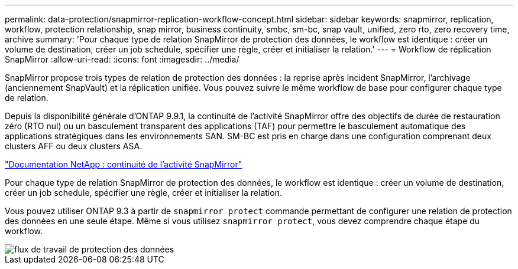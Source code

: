 ---
permalink: data-protection/snapmirror-replication-workflow-concept.html 
sidebar: sidebar 
keywords: snapmirror, replication, workflow, protection relationship, snap mirror, business continuity, smbc, sm-bc, snap vault, unified, zero rto, zero recovery time, archive 
summary: 'Pour chaque type de relation SnapMirror de protection des données, le workflow est identique : créer un volume de destination, créer un job schedule, spécifier une règle, créer et initialiser la relation.' 
---
= Workflow de réplication SnapMirror
:allow-uri-read: 
:icons: font
:imagesdir: ../media/


[role="lead"]
SnapMirror propose trois types de relation de protection des données : la reprise après incident SnapMirror, l'archivage (anciennement SnapVault) et la réplication unifiée. Vous pouvez suivre le même workflow de base pour configurer chaque type de relation.

Depuis la disponibilité générale d'ONTAP 9.9.1, la continuité de l'activité SnapMirror offre des objectifs de durée de restauration zéro (RTO nul) ou un basculement transparent des applications (TAF) pour permettre le basculement automatique des applications stratégiques dans les environnements SAN. SM-BC est pris en charge dans une configuration comprenant deux clusters AFF ou deux clusters ASA.

https://docs.netapp.com/us-en/ontap/smbc["Documentation NetApp : continuité de l'activité SnapMirror"]

Pour chaque type de relation SnapMirror de protection des données, le workflow est identique : créer un volume de destination, créer un job schedule, spécifier une règle, créer et initialiser la relation.

Vous pouvez utiliser ONTAP 9.3 à partir de `snapmirror protect` commande permettant de configurer une relation de protection des données en une seule étape. Même si vous utilisez `snapmirror protect`, vous devez comprendre chaque étape du workflow.

image::../media/data-protection-workflow.gif[flux de travail de protection des données]
